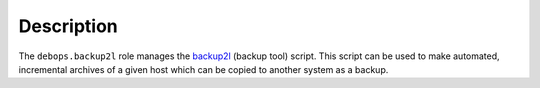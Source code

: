 .. Copyright (C) 2018-2019 Maciej Delmanowski <drybjed@gmail.com>
.. Copyright (C) 2018-2019 DebOps <https://debops.org/>
.. SPDX-License-Identifier: GPL-3.0-only

Description
===========

The ``debops.backup2l`` role manages the `backup2l`__ (backup tool) script.
This script can be used to make automated, incremental archives of a given host
which can be copied to another system as a backup.

.. __: https://github.com/gkiefer/backup2l
